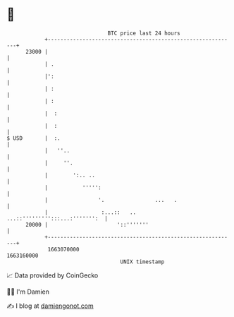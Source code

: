 * 👋

#+begin_example
                                   BTC price last 24 hours                    
               +------------------------------------------------------------+ 
         23000 |                                                            | 
               | .                                                          | 
               |':                                                          | 
               | :                                                          | 
               | :                                                          | 
               |  :                                                         | 
               |  :                                                         | 
   $ USD       |  :.                                                        | 
               |   ''..                                                     | 
               |     ''.                                                    | 
               |        ':.. ..                                             | 
               |           ''''':                                           | 
               |                '.                ...   .                   | 
               |                 :...::   .. ...::''''''''':::...:''''''':  | 
         20000 |                      '::'''''''                            | 
               +------------------------------------------------------------+ 
                1663070000                                        1663160000  
                                       UNIX timestamp                         
#+end_example
📈 Data provided by CoinGecko

🧑‍💻 I'm Damien

✍️ I blog at [[https://www.damiengonot.com][damiengonot.com]]
